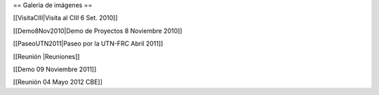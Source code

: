 == Galería de imágenes ==

[[VisitaCIII|Visita al CIII 6 Set. 2010]]

[[Demo8Nov2010|Demo de Proyectos 8 Noviembre 2010]]

[[PaseoUTN2011|Paseo por la UTN-FRC Abril 2011]]

[[Reunión |Reuniones]]

[[Demo 09 Noviembre 2011]]

[[Reunión 04 Mayo 2012 CBE]]

